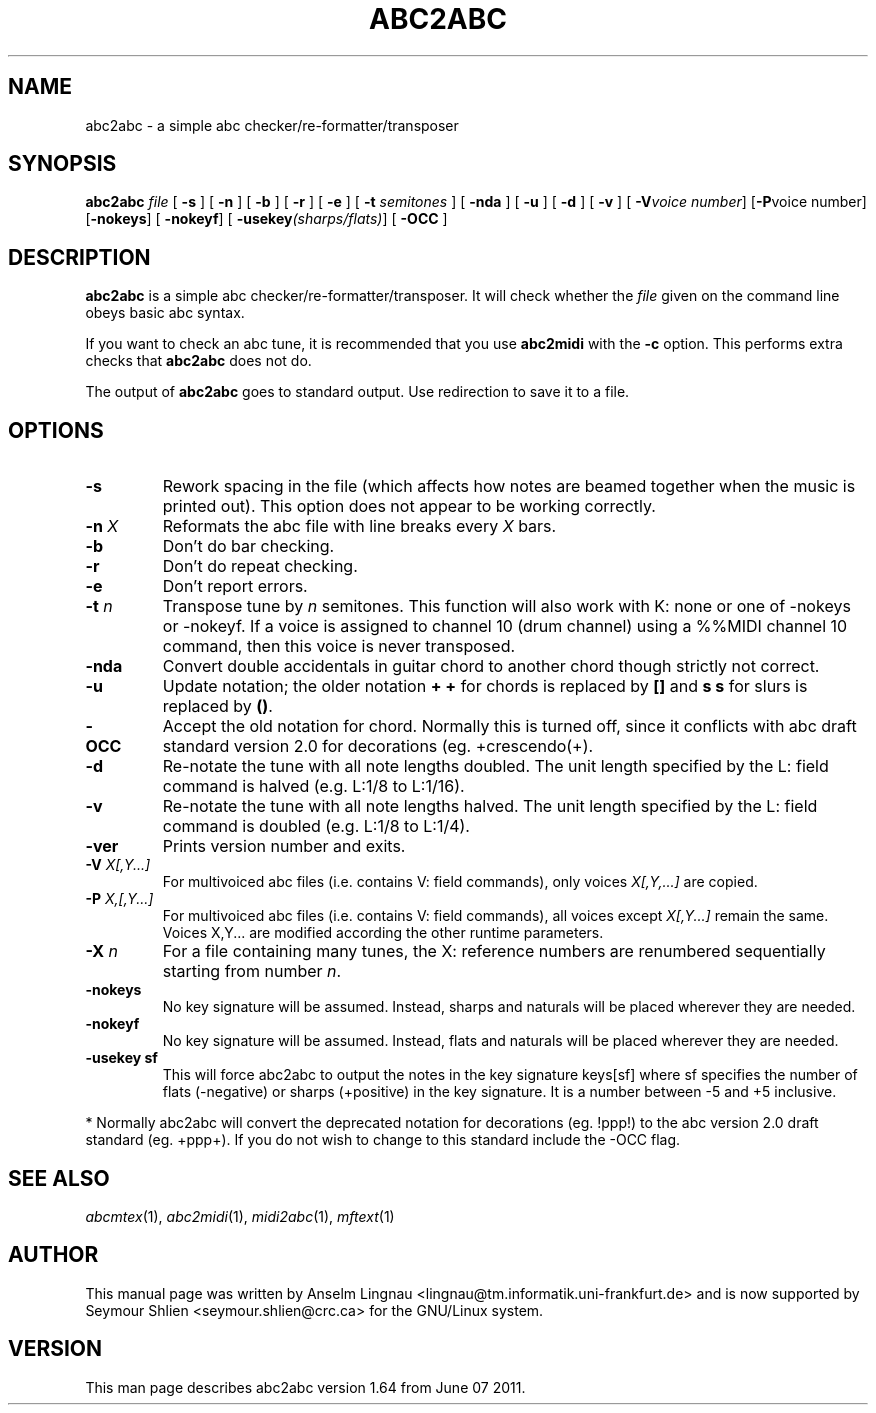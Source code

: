 .TH ABC2ABC 1 "07 June 2011"
.SH NAME
abc2abc \- a simple abc checker/re-formatter/transposer
.SH SYNOPSIS
\fBabc2abc\fP \fIfile\fP [ \fB-s\fP ] [ \fB-n\fP ] [ \fB-b\fP ]
[ \fB-r\fP ] [ \fB-e\fP ] [ \fB-t \fP\fIsemitones\fP ] [ \fB-nda\fP ]
[ \fB-u\fP ] [ \fB-d\fP ] [ \fB-v\fP ] [ \fB-V\fP\fIvoice number\fP]
[\fB-P\fP\fivoice number\fp] [\fB-nokeys\fP]
[ \fB-nokeyf\fP] [ \fB-usekey\fP\fI(sharps/flats)\fP] [ \fB-OCC\fP ]
.SH "DESCRIPTION"
.PP
.B abc2abc
is a simple abc checker/re-formatter/transposer.
It will check whether the \fIfile\fP given on the command line
obeys basic abc syntax.
.PP
If you want to check an abc tune,
it is recommended that you use
.B abc2midi
with the \fB-c\fP option.
This performs extra checks that
.B abc2abc
does not do.
.PP
The output of
.B abc2abc
goes to standard output.
Use redirection to save it to a file.
.SH OPTIONS
.TP
.B \-s
Rework spacing in the file (which affects how notes are beamed together
when the music is printed out). This option does not appear to be working
correctly.
.TP
.BI \-n " X"
Reformats the abc file with line breaks every \fIX\fP bars.
.TP
.B \-b
Don't do bar checking.
.TP
.B \-r
Don't do repeat checking.
.TP
.B \-e
Don't report errors.
.TP
.BI \-t " n"
Transpose tune by \fIn\fP semitones. This function will also
work with K: none or one of \-nokeys or \-nokeyf.
If a voice is assigned to channel 10 (drum channel) using a
%%MIDI channel 10
command, then this voice is never transposed.

.TP
.B \-nda
Convert double accidentals in guitar chord to another chord though
strictly not correct.
.TP
.B \-u
Update notation; the older notation \fB+ +\fP for chords is replaced by 
\fB[]\fP and \fBs s\fP for slurs is replaced by \fB()\fP.
.TP
.B \-OCC
Accept the old notation for chord. Normally this is turned off,
since it conflicts with abc draft standard version 2.0 for
decorations (eg. +crescendo(+).
.TP
.B \-d
Re-notate the tune with all note lengths doubled. The unit length specified by the L: field
command is halved (e.g. L:1/8 to L:1/16).
.TP
.B \-v
Re-notate the tune with all note lengths halved. The unit length specified by the L: field
command is doubled (e.g. L:1/8 to L:1/4).
.TP
.B \-ver
Prints version number and exits.
.TP
.BI \-V " X[,Y...]"
For multivoiced abc files (i.e. contains V: field commands), only voices \fIX[,Y,...]\fP are copied.
.TP
.BI \-P " X,[,Y...]"
For multivoiced abc files (i.e. contains V: field commands), all voices except \fIX[,Y...]\fP remain the same. Voices X,Y... are modified according the other runtime parameters. 
.TP
.BI \-X " n"
For a file containing many tunes, the X: reference numbers are renumbered sequentially
starting from number \fIn\fP.
.TP
.B \-nokeys
No key signature will be assumed. Instead, sharps and naturals will
be placed wherever they are needed.
.TP
.B \-nokeyf
No key signature will be assumed. Instead, flats and naturals will
be placed wherever they are needed.
.TP
.B \-usekey " sf
This will force abc2abc to output the notes in the key signature
keys[sf] where sf specifies the number of flats (\-negative) or 
sharps (+positive) in the key signature. It is a number between
\-5 and +5 inclusive.
.PP
* Normally abc2abc will convert the deprecated notation for
decorations (eg. !ppp!) to the abc version 2.0 draft standard (eg. +ppp+).
If you do not wish to change to this standard include the \-OCC flag.

.SH "SEE ALSO"
.IR abcmtex "(1), " abc2midi "(1), " midi2abc "(1), " mftext "(1)"
.SH AUTHOR
This manual page was written by Anselm Lingnau <lingnau@tm.informatik.uni-frankfurt.de> and is now supported by Seymour Shlien <seymour.shlien@crc.ca>
for the GNU/Linux system.
.SH VERSION
This man page describes abc2abc version 1.64 from June 07 2011.
